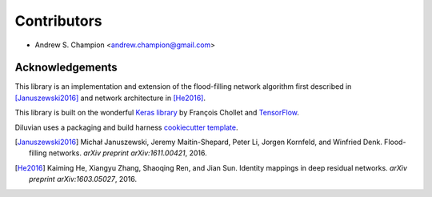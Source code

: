 ============
Contributors
============

* Andrew S. Champion <andrew.champion@gmail.com>


Acknowledgements
----------------

This library is an implementation and extension of the flood-filling network
algorithm first described in [Januszewski2016]_ and network architecture in
[He2016]_.

This library is built on the wonderful
`Keras library <https://github.com/fchollet/keras>`_ by François Chollet and
`TensorFlow <https://github.com/tensorflow/tensorflow>`_.

Diluvian uses a packaging and build harness
`cookiecutter template <https://github.com/audreyr/cookiecutter-pypackage>`_.

.. [Januszewski2016]
   Michał Januszewski, Jeremy Maitin-Shepard, Peter Li, Jorgen Kornfeld,
   and Winfried Denk.
   Flood-filling networks. *arXiv preprint*
   *arXiv:1611.00421*, 2016.

.. [He2016]
   Kaiming He, Xiangyu Zhang, Shaoqing Ren, and Jian Sun.
   Identity mappings in deep residual networks. *arXiv preprint*
   *arXiv:1603.05027*, 2016.
